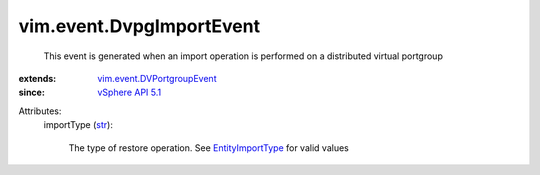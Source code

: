 .. _str: https://docs.python.org/2/library/stdtypes.html

.. _vSphere API 5.1: ../../vim/version.rst#vimversionversion8

.. _EntityImportType: ../../vim/dvs/EntityBackup/ImportType.rst

.. _vim.event.DVPortgroupEvent: ../../vim/event/DVPortgroupEvent.rst


vim.event.DvpgImportEvent
=========================
  This event is generated when an import operation is performed on a distributed virtual portgroup
:extends: vim.event.DVPortgroupEvent_
:since: `vSphere API 5.1`_

Attributes:
    importType (`str`_):

       The type of restore operation. See `EntityImportType`_ for valid values

